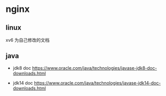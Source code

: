 * nginx

** linux

xv6 为自己修改的文档

** java

- jdk8 doc   https://www.oracle.com/java/technologies/javase-jdk8-doc-downloads.html

- jdk14 doc  https://www.oracle.com/java/technologies/javase-jdk14-doc-downloads.html
